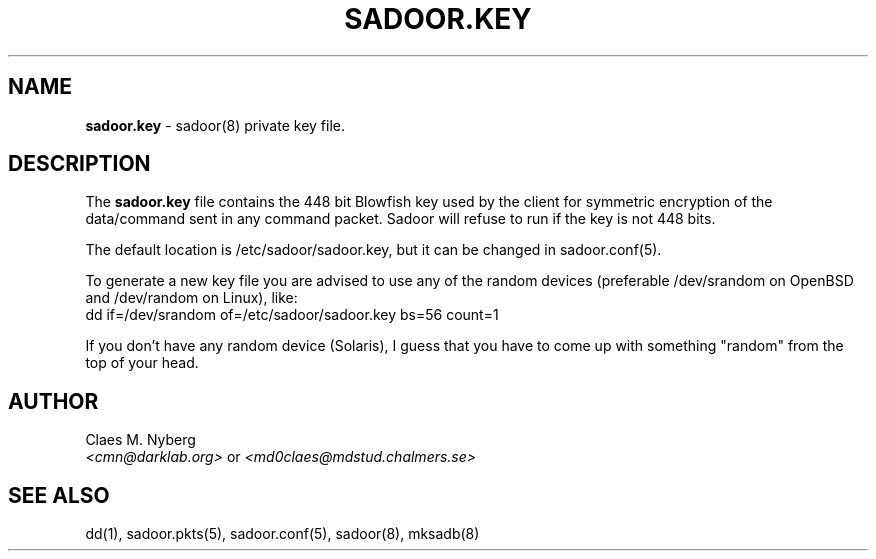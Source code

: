 .\"
.\"  File: sadoor.key.5
.\"  Author: Claes M. Nyberg <md0claes@mdstud.chalmers.se>
.\"  Description: sadoor.key manual
.\"  Version: 1.0
.\"  Date: Mon Mar 17 20:11:03 CET 2003
.\"
.\"  Copyright (c) 2003 Claes M. Nyberg <md0claes@mdstud.chalmers.se>
.\"  All rights reserved, all wrongs reversed.
.\"     
.\"  Redistribution and use in source and binary forms, with or without
.\"  modification, are permitted provided that the following conditions
.\"  are met:
.\"
.\"  1. Redistributions of source code must retain the above copyright
.\"     notice, this list of conditions and the following disclaimer.
.\"  2. Redistributions in binary form must reproduce the above copyright
.\"     notice, this list of conditions and the following disclaimer in the
.\"     documentation and/or other materials provided with the distribution.
.\"  3. The name of author may not be used to endorse or promote products
.\"     derived from this software without specific prior written permission.
.\"   
.\"  THIS SOFTWARE IS PROVIDED ``AS IS'' AND ANY EXPRESS OR IMPLIED WARRANTIES,
.\"  INCLUDING, BUT NOT LIMITED TO, THE IMPLIED WARRANTIES OF MERCHANTABILITY
.\"  AND FITNESS FOR A PARTICULAR PURPOSE ARE DISCLAIMED. IN NO EVENT SHALL
.\"  THE AUTHOR BE LIABLE FOR ANY DIRECT, INDIRECT, INCIDENTAL, SPECIAL,
.\"  EXEMPLARY, OR CONSEQUENTIAL DAMAGES (INCLUDING, BUT NOT LIMITED TO,
.\"  PROCUREMENT OF SUBSTITUTE GOODS OR SERVICES; LOSS OF USE, DATA, OR PROFITS;
.\"  OR BUSINESS INTERRUPTION) HOWEVER CAUSED AND ON ANY THEORY OF LIABILITY,
.\"  WHETHER IN CONTRACT, STRICT LIABILITY, OR TORT (INCLUDING NEGLIGENCE OR
.\"  OTHERWISE) ARISING IN ANY WAY OUT OF THE USE OF THIS SOFTWARE, EVEN IF
.\"  ADVISED OF THE POSSIBILITY OF SUCH DAMAGE.
.\"   
.TH SADOOR.KEY 5 "July 2003" "sadoor daemon version 1.0" " "
.SH NAME
.B sadoor.key
\- sadoor(8) private key file.
.SH DESCRIPTION
The 
.B
sadoor.key
file contains the 448 bit Blowfish key used by the client for 
symmetric encryption of the data/command sent in any command packet. 
Sadoor will refuse to run if the key is not 448 bits.
.PP
The default location is /etc/sadoor/sadoor.key,
but it can be changed in sadoor.conf(5).
.PP
To generate a new key file you are advised to use any of the random
devices (preferable /dev/srandom on OpenBSD and /dev/random on Linux),
like: 
.RS 0
dd if=/dev/srandom of=/etc/sadoor/sadoor.key bs=56 count=1
.PP
If you don't have any random device (Solaris), I guess that you have
to come up with something "random" from the top of your head. 
.RE

.SH AUTHOR
Claes M. Nyberg
.RS 0
.IR <cmn@darklab.org> " or " <md0claes@mdstud.chalmers.se>
.RE
.SH SEE ALSO
dd(1), sadoor.pkts(5), sadoor.conf(5), sadoor(8), mksadb(8)
